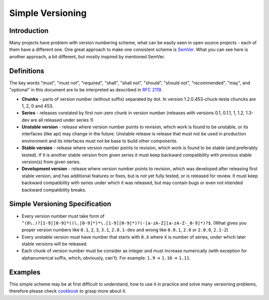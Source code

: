 Simple Versioning
==========

Introduction
------------

Many projects have problem with version numbering scheme, what can be easily
seen in open source projects - each of them have a different one. One great
approach to make one consistent scheme is `SemVer <http://semver.org>`_.  What
you can see here is another approach, a bit different, but mostly inspired by
mentioned SemVer.

Definitions
-----------

The key words "must", "must not", "required", "shall", "shall not", "should",
"should not", "recommended", "may", and "optional" in this document are to be
interpreted as described in `RFC 2119 <http://tools.ietf.org/html/rfc2119>`_.

* **Chunks** - parts of version number (without suffix) separated by dot. In
  version 1.2.0.453-chuck-testa chuncks are 1, 2, 0 and 453.

* **Series** - releases corelated by first non-zero chunk in version number
  (releases with versions 0.1, 0.1.1, 1, 1.2, 1.3-dev are all released under
  series 1)

* **Unstable version** - release where version number points to revision, which
  work is found to be unstable, or its interfaces (like api) may change in the
  future. Unstable release is release that must not be used in production
  environment and its interfaces must not be base to build other components.

* **Stable version** - release where version number points to revision, which
  work is found to be stable (and preferably tested). If it is another stable
  version from given series it must keep backward compatibility with previous
  stable version(s) from given series.

* **Development version** - release where version number points to revision,
  which was developed after releasing first stable version, and has additional
  features or fixes, but is not yet fully tested, or is released for review. It
  must keep backward compatibility with series under which it was released, but
  may contain bugs or even not intended backward compatibility breaks.

Simple Versioning Specification
-------------------------------

* Every version number must take form of
  ``^(0\.)?[1-9][0-9]*((\.[0-9]*)*\.[1-9][0-9]*)?(-[a-zA-Z][a-zA-Z-_0-9]*)?$``.
  (What gives you proper version numbers like ``0.1``, ``2``, ``3``, ``3.1``,
  ``2.0.1-dev`` and wrong like ``0.0.1``, ``2.0`` or ``2.0.0``, ``2.1-2``)

* Every unstable version must have number that starts with ``0.X`` where ``X``
  is number of series, under which later stable versions will be released.

* Each chunk of version number must be consider as integer and must increase
  numerically (with exception for alphanumerical suffix, which, obviously, can't).
  For example: ``1.9`` -> ``1.10`` -> ``1.11``.

Examples
--------

This simple scheme may be at first difficult to understand, how to use it in
practice and solve many versioning problems, therefore please check
`cookbook <cookbook.rst>`_ to grasp more about it.

